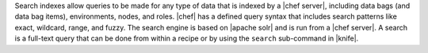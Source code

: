 .. The contents of this file are included in multiple topics.
.. This file should not be changed in a way that hinders its ability to appear in multiple documentation sets.

Search indexes allow queries to be made for any type of data that is indexed by a |chef server|, including data bags (and data bag items), environments, nodes, and roles. |chef| has a defined query syntax that includes search patterns like exact, wildcard, range, and fuzzy. The search engine is based on |apache solr| and is run from a |chef server|. A search is a full-text query that can be done from within a recipe or by using the ``search`` sub-command in |knife|.